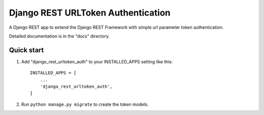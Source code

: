 =====
Django REST URLToken Authentication
=====

A Django REST app to extend the Django REST Framework with 
simple url parameter token authentication.

Detailed documentation is in the "docs" directory.

Quick start
-----------

1. Add "django_rest_urltoken_auth" to your INSTALLED_APPS setting like this::

    INSTALLED_APPS = [
        ...
        'django_rest_urltoken_auth',
    ]

2. Run ``python manage.py migrate`` to create the token models.
